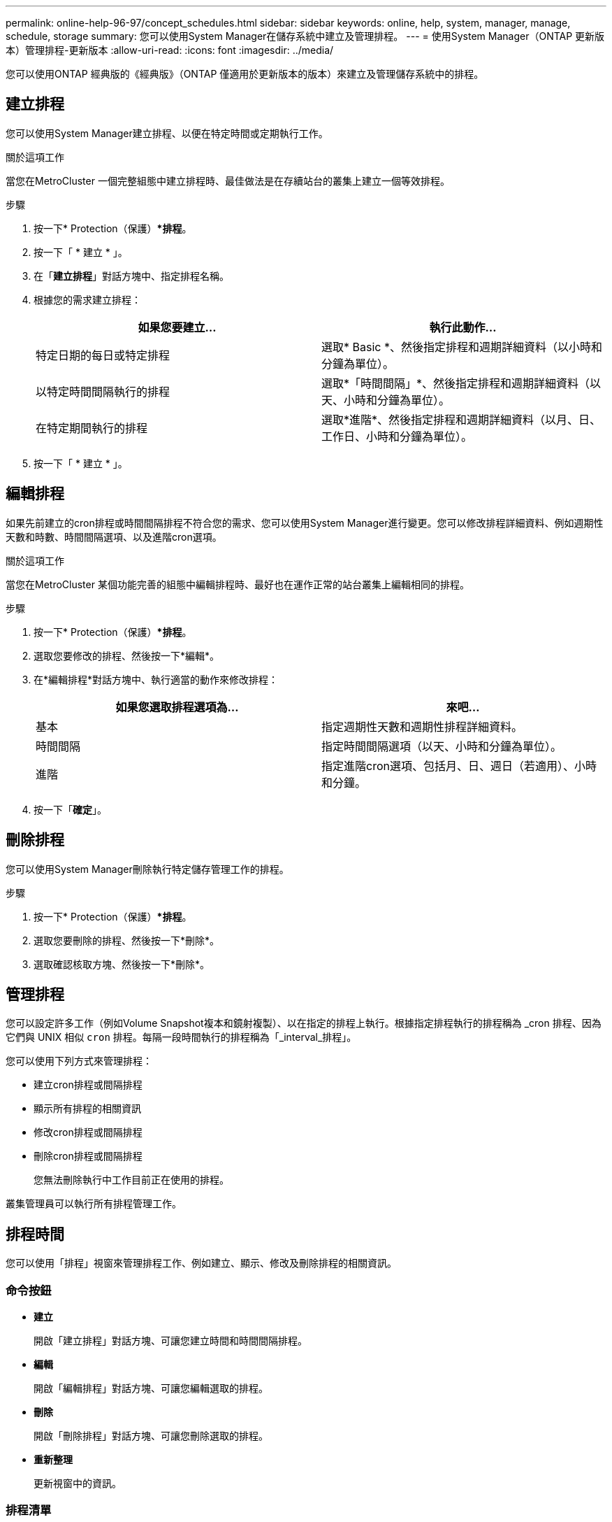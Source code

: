 ---
permalink: online-help-96-97/concept_schedules.html 
sidebar: sidebar 
keywords: online, help, system, manager, manage, schedule, storage 
summary: 您可以使用System Manager在儲存系統中建立及管理排程。 
---
= 使用System Manager（ONTAP 更新版本）管理排程-更新版本
:allow-uri-read: 
:icons: font
:imagesdir: ../media/


[role="lead"]
您可以使用ONTAP 經典版的《經典版》（ONTAP 僅適用於更新版本的版本）來建立及管理儲存系統中的排程。



== 建立排程

您可以使用System Manager建立排程、以便在特定時間或定期執行工作。

.關於這項工作
當您在MetroCluster 一個完整組態中建立排程時、最佳做法是在存續站台的叢集上建立一個等效排程。

.步驟
. 按一下* Protection（保護）**排程*。
. 按一下「 * 建立 * 」。
. 在「*建立排程*」對話方塊中、指定排程名稱。
. 根據您的需求建立排程：
+
|===
| 如果您要建立... | 執行此動作... 


 a| 
特定日期的每日或特定排程
 a| 
選取* Basic *、然後指定排程和週期詳細資料（以小時和分鐘為單位）。



 a| 
以特定時間間隔執行的排程
 a| 
選取*「時間間隔」*、然後指定排程和週期詳細資料（以天、小時和分鐘為單位）。



 a| 
在特定期間執行的排程
 a| 
選取*進階*、然後指定排程和週期詳細資料（以月、日、工作日、小時和分鐘為單位）。

|===
. 按一下「 * 建立 * 」。




== 編輯排程

如果先前建立的cron排程或時間間隔排程不符合您的需求、您可以使用System Manager進行變更。您可以修改排程詳細資料、例如週期性天數和時數、時間間隔選項、以及進階cron選項。

.關於這項工作
當您在MetroCluster 某個功能完善的組態中編輯排程時、最好也在運作正常的站台叢集上編輯相同的排程。

.步驟
. 按一下* Protection（保護）**排程*。
. 選取您要修改的排程、然後按一下*編輯*。
. 在*編輯排程*對話方塊中、執行適當的動作來修改排程：
+
|===
| 如果您選取排程選項為... | 來吧... 


 a| 
基本
 a| 
指定週期性天數和週期性排程詳細資料。



 a| 
時間間隔
 a| 
指定時間間隔選項（以天、小時和分鐘為單位）。



 a| 
進階
 a| 
指定進階cron選項、包括月、日、週日（若適用）、小時和分鐘。

|===
. 按一下「*確定*」。




== 刪除排程

您可以使用System Manager刪除執行特定儲存管理工作的排程。

.步驟
. 按一下* Protection（保護）**排程*。
. 選取您要刪除的排程、然後按一下*刪除*。
. 選取確認核取方塊、然後按一下*刪除*。




== 管理排程

您可以設定許多工作（例如Volume Snapshot複本和鏡射複製）、以在指定的排程上執行。根據指定排程執行的排程稱為 _cron 排程、因為它們與 UNIX 相似 `cron` 排程。每隔一段時間執行的排程稱為「_interval_排程」。

您可以使用下列方式來管理排程：

* 建立cron排程或間隔排程
* 顯示所有排程的相關資訊
* 修改cron排程或間隔排程
* 刪除cron排程或間隔排程
+
您無法刪除執行中工作目前正在使用的排程。



叢集管理員可以執行所有排程管理工作。



== 排程時間

您可以使用「排程」視窗來管理排程工作、例如建立、顯示、修改及刪除排程的相關資訊。



=== 命令按鈕

* *建立*
+
開啟「建立排程」對話方塊、可讓您建立時間和時間間隔排程。

* *編輯*
+
開啟「編輯排程」對話方塊、可讓您編輯選取的排程。

* *刪除*
+
開啟「刪除排程」對話方塊、可讓您刪除選取的排程。

* *重新整理*
+
更新視窗中的資訊。





=== 排程清單

* *名稱*
+
指定排程名稱。

* *類型*
+
指定排程類型-時間型或時間間隔型。





=== 詳細資料區域

詳細資料區域會顯示執行所選排程的相關資訊。
